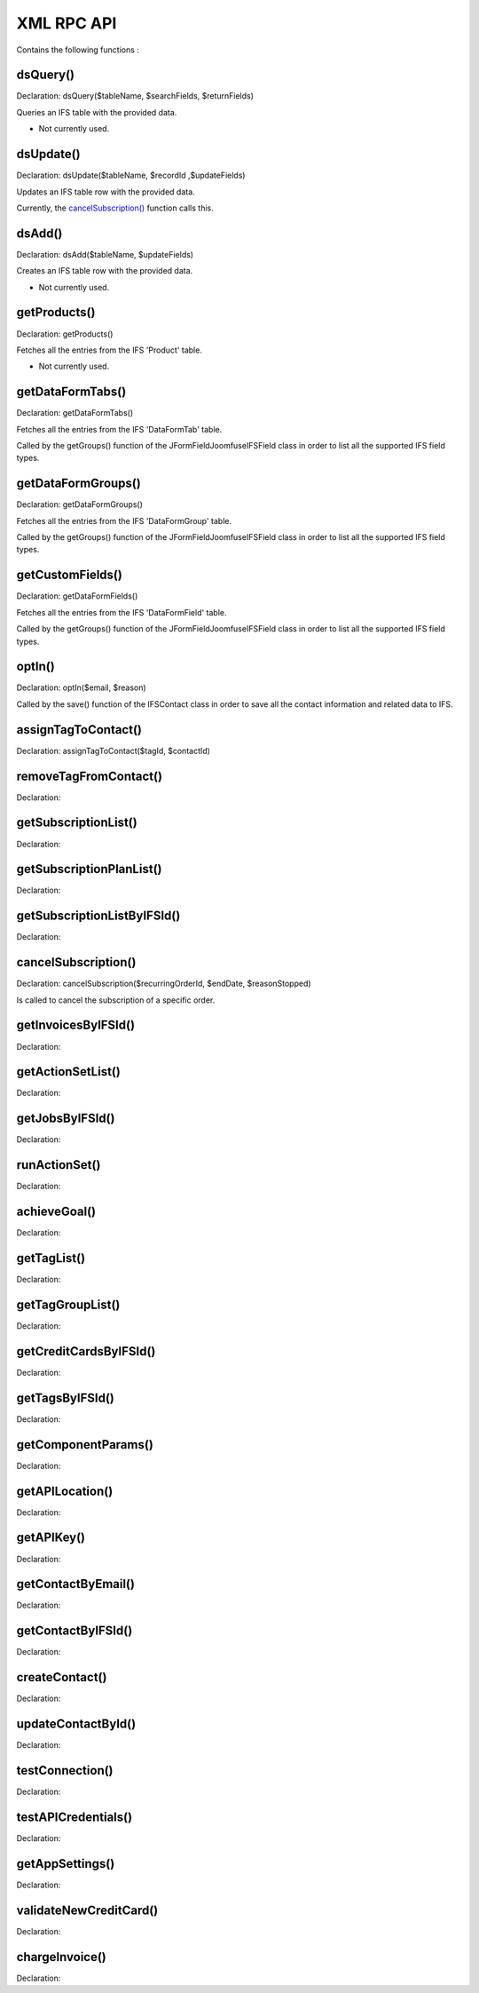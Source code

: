 XML RPC API
===========

Contains the following functions :

dsQuery()
---------

Declaration: dsQuery($tableName, $searchFields, $returnFields)

Queries an IFS table with the provided data.

- Not currently used.


dsUpdate()
----------

Declaration: dsUpdate($tableName, $recordId ,$updateFields)

Updates an IFS table row with the provided data.

Currently, the `cancelSubscription() <https://joomfuse.readthedocs.io/en/latest/api/xml_rpc.html#cancelsubscription>`_ function calls this.


dsAdd()
-------

Declaration: dsAdd($tableName, $updateFields)

Creates an IFS table row with the provided data.

- Not currently used.


getProducts()
-------------

Declaration: getProducts()

Fetches all the entries from the IFS 'Product' table.

- Not currently used.


getDataFormTabs()
-----------------

Declaration: getDataFormTabs()

Fetches all the entries from the IFS 'DataFormTab' table.

Called by the getGroups() function of the JFormFieldJoomfuseIFSField class in order to list all the supported IFS field types.


getDataFormGroups()
-------------------

Declaration: getDataFormGroups()

Fetches all the entries from the IFS 'DataFormGroup' table.

Called by the getGroups() function of the JFormFieldJoomfuseIFSField class in order to list all the supported IFS field types.


getCustomFields()
-----------------

Declaration: getDataFormFields()

Fetches all the entries from the IFS 'DataFormField' table.

Called by the getGroups() function of the JFormFieldJoomfuseIFSField class in order to list all the supported IFS field types.


optIn()
-------

Declaration: optIn($email, $reason)

Called by the save() function of the IFSContact class in order to save all the contact information and related data to IFS.


assignTagToContact()
--------------------

Declaration: assignTagToContact($tagId, $contactId)




removeTagFromContact()
----------------------

Declaration:


getSubscriptionList()
---------------------

Declaration:


getSubscriptionPlanList()
-------------------------

Declaration:


getSubscriptionListByIFSId()
----------------------------

Declaration:


cancelSubscription()
--------------------

Declaration: cancelSubscription($recurringOrderId, $endDate, $reasonStopped)

Is called to cancel the subscription of a specific order.


getInvoicesByIFSId()
--------------------

Declaration:


getActionSetList()
------------------

Declaration:


getJobsByIFSId()
----------------

Declaration:


runActionSet()
--------------

Declaration:


achieveGoal()
-------------

Declaration:


getTagList()
------------

Declaration:


getTagGroupList()
-----------------

Declaration:


getCreditCardsByIFSId()
-----------------------

Declaration:


getTagsByIFSId()
----------------

Declaration:


getComponentParams()
--------------------

Declaration:


getAPILocation()
----------------

Declaration:


getAPIKey()
-----------

Declaration:


getContactByEmail()
-------------------

Declaration:


getContactByIFSId()
-------------------

Declaration:


createContact()
---------------

Declaration:


updateContactById()
---------------------

Declaration:


testConnection()
----------------

Declaration:


testAPICredentials()
--------------------

Declaration:


getAppSettings()
----------------

Declaration:


validateNewCreditCard()
-----------------------

Declaration:


chargeInvoice()
---------------

Declaration:
